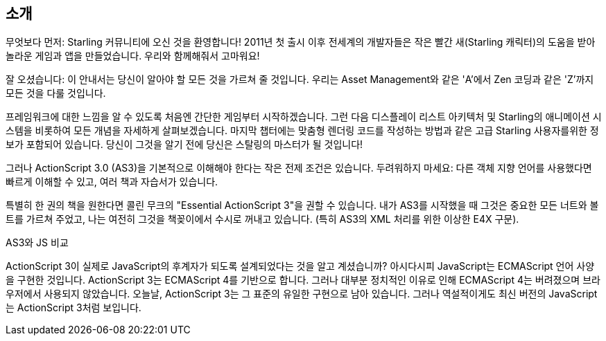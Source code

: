 == 소개

무엇보다 먼저: Starling 커뮤니티에 오신 것을 환영합니다!
2011년 첫 출시 이후 전세계의 개발자들은 작은 빨간 새(Starling 캐릭터)의 도움을 받아 놀라운 게임과 앱을 만들었습니다.
우리와 함께해줘서 고마워요!

잘 오셨습니다: 이 안내서는 당신이 알아야 할 모든 것을 가르쳐 줄 것입니다.
우리는 Asset Management와 같은 'A'에서 Zen 코딩과 같은 'Z'까지 모든 것을 다룰 것입니다.

프레임워크에 대한 느낌을 알 수 있도록 처음엔 간단한 게임부터 시작하겠습니다.
그런 다음 디스플레이 리스트 아키텍처 및 Starling의 애니메이션 시스템을 비롯하여 모든 개념을 자세하게 살펴보겠습니다.
마지막 챕터에는 맞춤형 렌더링 코드를 작성하는 방법과 같은 고급 Starling 사용자를위한 정보가 포함되어 있습니다.
당신이 그것을 알기 전에 당신은 스탈링의 마스터가 될 것입니다!

그러나 ActionScript 3.0 (AS3)을 기본적으로 이해해야 한다는 작은 전제 조건은 있습니다.
두려워하지 마세요: 다른 객체 지향 언어를 사용했다면 빠르게 이해할 수 있고, 여러 책과 자습서가 있습니다.

특별히 한 권의 책을 원한다면 콜린 무크의 "Essential ActionScript 3"을 권할 수 있습니다.
내가 AS3를 시작했을 때 그것은 중요한 모든 너트와 볼트를 가르쳐 주었고, 나는 여전히 그것을 책꽂이에서 수시로 꺼내고 있습니다.
(특히 AS3의 XML 처리를 위한 이상한 E4X 구문).

.AS3와 JS 비교
****
ActionScript 3이 실제로 JavaScript의 후계자가 되도록 설계되었다는 것을 알고 계셨습니까?
아시다시피 JavaScript는 ECMAScript 언어 사양을 구현한 것입니다.
ActionScript 3는 ECMAScript 4를 기반으로 합니다.
그러나 대부분 정치적인 이유로 인해 ECMAScript 4는 버려졌으며 브라우저에서 사용되지 않았습니다.
오늘날, ActionScript 3는 그 표준의 유일한 구현으로 남아 있습니다.
그러나 역설적이게도 최신 버전의 JavaScript는 ActionScript 3처럼 보입니다.
****

